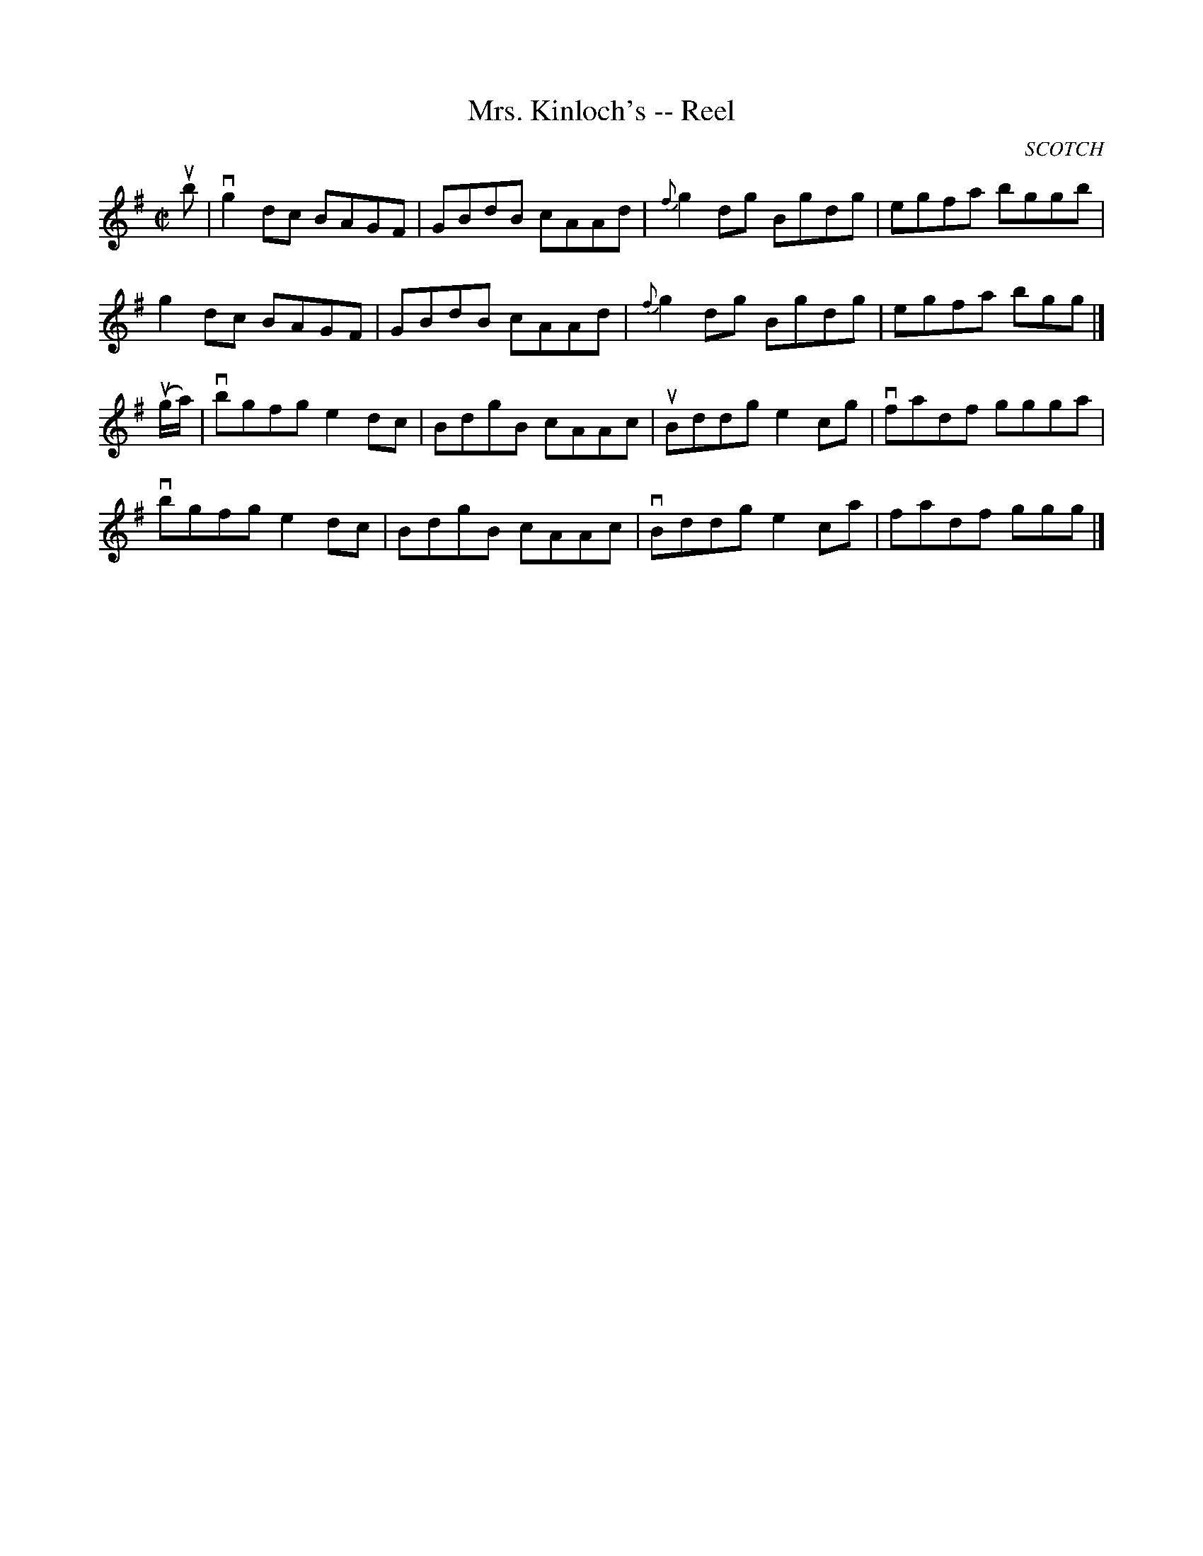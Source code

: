 X:1
T:Mrs. Kinloch's -- Reel
R:reel
B:Ryan's Mammoth Collection
N:360
O:SCOTCH
Z:Contributed by Ray Davies,  ray:davies99.freeserve.co.uk
M:C|
L:1/8
K:G
ub|\
vg2dc BAGF | GBdB cAAd | {f}g2dg Bgdg | egfa bggb |
g2dc BAGF | GBdB cAAd | {f}g2dg Bgdg | egfa bgg|]
u(g/a/)|\
vbgfg e2dc | BdgB cAAc | uBddg e2cg | vfadf ggga |
vbgfg e2dc | BdgB cAAc | vBddg e2ca | fadf ggg|]
